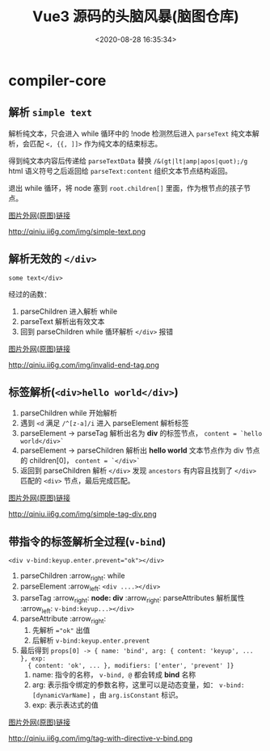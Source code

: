 #+TITLE: Vue3 源码的头脑风暴(脑图仓库)
#+DATE: <2020-08-28 16:35:34>
#+TAGS[]: vue, vue3, xmind
#+CATEGORIES[]: vue
#+LANGUAGE: zh-cn
#+STARTUP: indent

* compiler-core
** 解析 ~simple text~

   解析纯文本，只会进入 while 循环中的 !node 检测然后进入 ~parseText~ 纯文本解
   析，会匹配 ~<, {{, ]]>~ 作为纯文本的结束标志。

   得到纯文本内容后传递给 ~parseTextData~ 替换 ~/&(gt|lt|amp|apos|quot);/g~
   html 语义符号之后返回给 ~parseText:content~ 组织文本节点结构返回。

   退出 while 循环，将 node 塞到 ~root.children[]~ 里面，作为根节点的孩子节点。

   [[https://img.cheng92.com/vue3/compiler-core/tests/simple-text.png][图片外网(原图)链接]]

   http://qiniu.ii6g.com/img/simple-text.png

** 解析无效的 ~</div>~

   ~some text</div>~

   经过的函数：

   1. parseChildren 进入解析 while
   2. parseText 解析出有效文本
   3. 回到 parseChildren while 循环解析 ~</div>~ 报错

   [[https://img.cheng92.com/vue3/compiler-core/tests/invalid-end-tag.png][图片外网(原图)链接]]

   http://qiniu.ii6g.com/img/invalid-end-tag.png

** 标签解析(~<div>hello world</div>~)

   1. parseChildren while 开始解析
   2. 遇到 ~<d~ 满足 ~/^[z-a]/i~ 进入 parseElement 解析标签
   3. parseElement -> parseTag 解析出名为 *div* 的标签节点， ~content = `hello world</div>`~
   4. parseElement -> parseChildren 解析出 *hello world* 文本节点作为 div 节点的
      children[0]， ~content = `</div>`~
   5. 返回到 parseChildren 解析 ~</div>~ 发现 ~ancestors~ 有内容且找到了
      ~</div>~ 匹配的 ~<div>~ 节点，最后完成匹配。

   [[https://img.cheng92.com/vue3/compiler-core/tests/simple-tag-div.png][图片外网(原图)链接]]

   http://qiniu.ii6g.com/img/simple-tag-div.png

** 带指令的标签解析全过程(~v-bind~)

   ~<div v-bind:keyup.enter.prevent="ok"></div>~

   1. parseChildren :arrow_right: while
   2. parseElement :arrow_left: ~<div ....></div>~
   3. parseTag :arrow_right: *node: div* :arrow_right: parseAttributes 解析属性 :arrow_left: ~v-bind:keyup...></div>~
   4. parseAttribute :arrow_right: 
      1) 先解析 ~="ok"~ 出值
      2) 后解析 ~v-bind:keyup.enter.prevent~
   5. 最后得到 ~props[0] -> { name: 'bind', arg: { content: 'keyup', ... }, exp:
      { content: 'ok', ... }, modifiers: ['enter', 'prevent' ]}~
      1) name: 指令的名称， ~v-bind, @~ 都会转成 *bind* 名称
      2) arg: 表示指令绑定的参数名称，这里可以是动态变量，如：
         ~v-bind:[dynamicVarName]~ ，由 ~arg.isConstant~ 标识。
      3) exp: 表示表达式的值

   [[https://img.cheng92.com/vue3/compiler-core/tests/tag-with-directive-v-bind.png][图片外网(原图)链接]]

   http://qiniu.ii6g.com/img/tag-with-directive-v-bind.png
